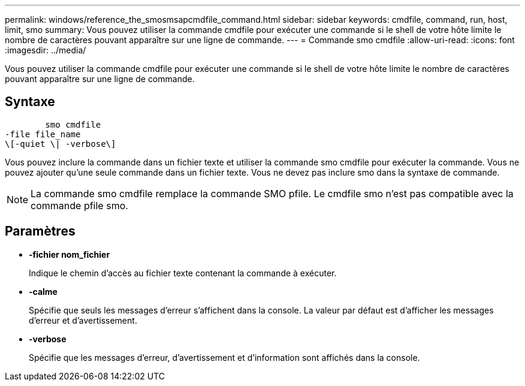 ---
permalink: windows/reference_the_smosmsapcmdfile_command.html 
sidebar: sidebar 
keywords: cmdfile, command, run, host, limit, smo 
summary: Vous pouvez utiliser la commande cmdfile pour exécuter une commande si le shell de votre hôte limite le nombre de caractères pouvant apparaître sur une ligne de commande. 
---
= Commande smo cmdfile
:allow-uri-read: 
:icons: font
:imagesdir: ../media/


[role="lead"]
Vous pouvez utiliser la commande cmdfile pour exécuter une commande si le shell de votre hôte limite le nombre de caractères pouvant apparaître sur une ligne de commande.



== Syntaxe

[listing]
----

        smo cmdfile
-file file_name
\[-quiet \| -verbose\]
----
Vous pouvez inclure la commande dans un fichier texte et utiliser la commande smo cmdfile pour exécuter la commande. Vous ne pouvez ajouter qu'une seule commande dans un fichier texte. Vous ne devez pas inclure smo dans la syntaxe de commande.


NOTE: La commande smo cmdfile remplace la commande SMO pfile. Le cmdfile smo n’est pas compatible avec la commande pfile smo.



== Paramètres

* *-fichier nom_fichier*
+
Indique le chemin d'accès au fichier texte contenant la commande à exécuter.

* *-calme*
+
Spécifie que seuls les messages d'erreur s'affichent dans la console. La valeur par défaut est d'afficher les messages d'erreur et d'avertissement.

* *-verbose*
+
Spécifie que les messages d'erreur, d'avertissement et d'information sont affichés dans la console.


